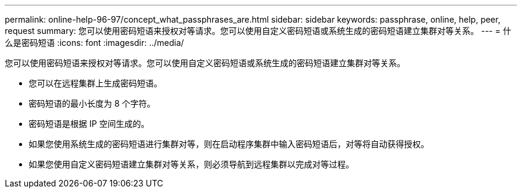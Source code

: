 ---
permalink: online-help-96-97/concept_what_passphrases_are.html 
sidebar: sidebar 
keywords: passphrase, online, help, peer, request 
summary: 您可以使用密码短语来授权对等请求。您可以使用自定义密码短语或系统生成的密码短语建立集群对等关系。 
---
= 什么是密码短语
:icons: font
:imagesdir: ../media/


[role="lead"]
您可以使用密码短语来授权对等请求。您可以使用自定义密码短语或系统生成的密码短语建立集群对等关系。

* 您可以在远程集群上生成密码短语。
* 密码短语的最小长度为 8 个字符。
* 密码短语是根据 IP 空间生成的。
* 如果您使用系统生成的密码短语进行集群对等，则在启动程序集群中输入密码短语后，对等将自动获得授权。
* 如果您使用自定义密码短语建立集群对等关系，则必须导航到远程集群以完成对等过程。

